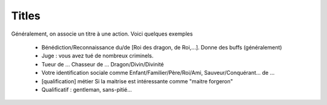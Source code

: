=========
Titles
=========

Généralement, on associe un titre à une action.
Voici quelques exemples

	* Bénédiction/Reconnaissance du/de [Roi des dragon, de Roi,...]. Donne des buffs (généralement)
	* Juge : vous avez tué de nombreux criminels.
	* Tueur de ... Chasseur de ...	Dragon/Divin/Divinité
	* Votre identification sociale comme Enfant/Familier/Père/Roi/Ami, Sauveur/Conquérant... de ...
	* [qualification] métier	Si la maitrise est intéressante comme "maitre forgeron"
	* Qualificatif : gentleman, sans-pitié...